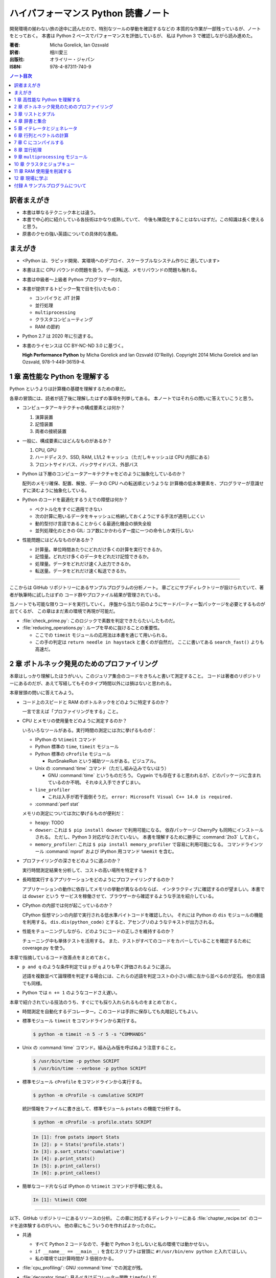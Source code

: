 ======================================================================
ハイパフォーマンス Python 読書ノート
======================================================================
開発環境の揃わない旅の途中に読んだので、特別なツールの挙動を確認するなどの
本質的な作業が一部残っているが、ノートをとっておく。
本書は Python 2 ベースでパフォーマンスを評価しているが、
私は Python 3 で確認しながら読み進めた。

:著者: Micha Gorelick, Ian Ozsvald
:訳者: 相川愛三
:出版社: オライリー・ジャパン
:ISBN: 978-4-87311-740-9

.. :関連 URL: `あり <>`__

.. contents:: ノート目次

訳者まえがき
======================================================================
* 本書は単なるテクニック本とは違う。

* 本書で中心的に紹介している各技術はかなり成熟していて、
  今後も陳腐化することはないはずだ。この知識は長く使えると思う。

* 原書のクセの強い英語についての具体的な愚痴。

まえがき
======================================================================
* <Python は、ラピッド開発、実環境へのデプロイ、スケーラブルなシステム作りに
  適しています>
* 本書は主に CPU バウンドの問題を扱う。データ転送、メモリバウンドの問題も触れる。
* 本書は中級者～上級者 Python プログラマー向け。
* 本書が提供するトピック一覧で目を引いたもの：

  * コンパイラと JIT 計算
  * 並行処理
  * ``multiprocessing``
  * クラスタコンピューティング
  * RAM の節約

* Python 2.7 は 2020 年に引退する。
* 本書のライセンスは CC BY-NC-ND 3.0 に基づく。

  **High Performance Python** by Micha Gorelick and Ian Ozsvald (O'Reilly).
  Copyright 2014 Micha Gorelick and Ian Ozsvald, 978-1-449-36159-4.

1 章 高性能な Python を理解する
======================================================================
Python というよりは計算機の基礎を理解するための章だ。

各章の冒頭には、読者が読了後に理解したはずの事項を列挙してある。
本ノートではそれらの問いに答えていこうと思う。

* コンピュータアーキテクチャの構成要素とは何か？

  1) 演算装置
  2) 記憶装置
  3) 両者の接続装置

* 一般に、構成要素にはどんなものがあるか？

  1) CPU, GPU
  2) ハードディスク、SSD, RAM, L1/L2 キャッシュ（ただしキャッシュは CPU 内部にある）
  3) フロントサイドバス、バックサイドバス、外部バス

* Python は下層のコンピュータアーキテクチャをどのように抽象化しているのか？

  配列のメモリ確保、配置、解放、データの CPU への転送順というような
  計算機の低水準要素を、プログラマーが意識せずに済むように抽象化している。

* Python のコードを最適化するうえでの障壁は何か？

  * ベクトル化をすぐに適用できない
  * 次の計算に用いるデータをキャッシュに格納しておくようにする手法が適用しにくい
  * 動的型付け言語であることからくる最適化機会の損失全般
  * 並列処理化のときの GIL: コア数にかかわらず一度に一つの命令しか実行しない

* 性能問題にはどんなものがあるか？

  * 計算量。単位時間あたりにどれだけ多くの計算を実行できるか。
  * 記憶量。どれだけ多くのデータをどれだけ記憶できるか。
  * 処理量。データをどれだけ速く入出力できるか。
  * 転送量。データをどれだけ速く転送できるか。

----

ここからは GitHub リポジトリーにあるサンプルプログラムの分析ノート。
章ごとにサブディレクトリーが設けられていて、著者が執筆時に試したはずの
コード群やプロファイル結果が管理されている。

当ノートでも可能な限りコードを実行していく。
序盤から当たり前のようにサードパーティー製パッケージを必要とするものが出てくるが、
この章はまだ素の環境で再現が可能だ。

* :file:`check_prime.py`: このロジックで素数を判定できたらたいしたものだ。
* :file:`reducing_operations.py`: ループを早めに抜けることの重要性。

  * ここでの ``timeit`` モジュールの応用法は本書を通じて用いられる。
  * この手の判定は ``return needle in haystack`` と書くのが自然だ。
    ここに書いてある ``search_fast()`` よりも高速だ。

2 章 ボトルネック発見のためのプロファイリング
======================================================================
本章はしっかり理解したほうがいい。このジュリア集合のコードをきちんと書いて測定すること。
コードは著者のリポジトリーにあるのだが、あえて写経してもそのタイプ時間以外には損はないと思われる。

本章冒頭の問いに答えてみよう。

* コード上のスピードと RAM のボトルネックをどのように特定するのか？

  一言で言えば「プロファイリングをする」こと。

* CPU とメモリの使用量をどのように測定するのか？

  いろいろなツールがある。実行時間の測定には次に挙げるものが：

  * IPython の ``%timeit`` コマンド
  * Python 標準の ``time``, ``timeit`` モジュール
  * Python 標準の ``cProfile`` モジュール

    * RunSnakeRun という補助ツールがある。ビジュアル。

  * Unix の :command:`time` コマンド（ただし組み込みでないほう）

    * GNU :command:`time` というものだろう。
      Cygwin でも存在すると思われるが、どのパッケージに含まれているのか不明。
      それゆえ入手できずじまい。

  * ``line_profiler``

    * これは入手が若干面倒そうだ。
      ``error: Microsoft Visual C++ 14.0 is required.`` 

  * :command:`perf stat`

  メモリの測定については次に挙げるものが便利だ：

  * ``heapy``: TODO

  * ``dowser``: これは ``$ pip install dowser`` で利用可能になる。
    依存パッケージ CherryPy も同時にインストールされる。
    ただし、Python 3 対応がなされていない。
    本書を理解するために勝手に :command:`2to3` しておく。

  * ``memory_profiler``: 
    これは ``$ pip install memory_profiler`` で容易に利用可能になる。
    コマンドラインツール :command:`mprof` および
    IPython 用コマンド ``%memit`` を含む。

* プロファイリングの深さをどのように選ぶのか？

  実行時間測定結果を分析して、コストの高い場所を特定する？

* 長時間実行するアプリケーションをどのようにプロファイリングするのか？

  アプリケーションの動作に依存してメモリの挙動が異なるのならば、
  インタラクティブに確認するのが望ましい。本書では ``dowser`` という
  サービスを稼働させて、ブラウザーから確認するような手法を紹介している。

* CPython の内部では何が起こっているのか？

  CPython 仮想マシンの内部で実行される低水準バイトコードを確認したい。
  それには Python の ``dis`` モジュールの機能を利用する。
  ``dis.dis(python_code)`` とすると、アセンブリのようなテキストが出力される。

* 性能をチューニングしながら、どのようにコードの正しさを維持するのか？

  チューニング中も単体テストを活用する。
  また、テストがすべてのコードをカバーしていることを確認するために
  coverage.py を使う。

本章で指摘しているコード改善点をまとめておく。

* ``p and q`` のような条件判定では ``p`` が ``q`` よりも早く評価されるように選ぶ。

  述語を複数並べて論理積を判定する場合には、これらの述語を判定コストの小さい順に左から並べるのが定石。
  他の言語でも同様。

* Python では ``n += 1`` のようなコードさえ遅い。

本章で紹介されている技法のうち、すぐにでも採り入れられるものをまとめておく。

* 時間測定を自動化するデコレーター。このコードは手許に保存しても丸暗記してもよい。
* 標準モジュール ``timeit`` をコマンドラインから実行する。

  .. code:: shell

     $ python -m timeit -n 5 -r 5 -s "COMMANDS"

* Unix の :command:`time` コマンド。組み込み版を呼ばぬよう注意すること。

  .. code:: shell

     $ /usr/bin/time -p python SCRIPT
     $ /usr/bin/time --verbose -p python SCRIPT

* 標準モジュール ``cProfile`` をコマンドラインから実行する。

  .. code:: shell

     $ python -m cProfile -s cumulative SCRIPT

  統計情報をファイルに書き出して、標準モジュール ``pstats`` の機能で分析する。

  .. code:: shell

     $ python -m cProfile -s profile.stats SCRIPT

  .. code:: ipython

     In [1]: from pstats import Stats
     In [2]: p = Stats('profile.stats')
     In [3]: p.sort_stats('cumulative')
     In [4]: p.print_stats()
     In [5]: p.print_callers()
     In [6]: p.print_callees()

* 簡単なコード片ならば IPython の ``%timeit`` コマンドが手軽に使える。

  .. code:: ipython

     In [1]: %timeit CODE

----

以下、GitHub リポジトリーにあるリソースの分析。
この章に対応するディレクトリーにある :file:`chapter_recipe.txt` のコードを追体験するのがいい。
他の章にもこういうのを作ればよかったのに。

* 共通

  * すべて Python 2 コードなので、手動で Python 3 化しないと私の環境では動かせない。
  * ``if __name__ == __main__:`` を含むスクリプトは冒頭に ``#!/usr/bin/env python`` と入れてほしい。
  * 私の環境では計算時間が 3 倍弱かかる。

* :file:`cpu_profiling/`: GNU :command:`time` での測定が残。
* :file:`decorator_time/`: 見るべきはデコレーター関数 ``timefn()`` だ。
* :file:`dowser/`: ブラウザーでリアルタイムに観察する。

  * 関数 ``launch_memory_usage_server()`` でそれ周りのコードは完結している。
    これをジュリア集合の計算直前に呼び出して、CherryPy サーバーを走らせるとのこと。

  * 自分で http://localhost:8080/ のページを表示する。
    ``builtins.list`` の TRACE リンク先を見ればよい。

* :file:`guppy/`: TODO: guppy
* :file:`line_profiler/`: TODO: :file:`kernprof.py` 入手。
* :file:`memory_profiler/`: どうやらメモリ量の計測は時間がかかる傾向がある。

  * コマンド :command:`mprof run` を使うときのコマンドラインは次のようにする：

    .. code:: shell

       $ python D:/Miniconda3/Scripts/mprof run julia1_memoryprofiler.py

    * その後にコマンド :command:`mprof plot` でグラフを描く。

* :file:`noop_profile_decorator/`: 本文の何もしない ``@profile`` デコレーターの記述を参照。
* :file:`visualise_nonconvergence/`: このプロットはダメだ。
  コードをいじって点列がほんとうに発散することを見るといい。

3 章 リストとタプル
======================================================================
本章は「小手先のテクニック」に属する。
この本に手が伸びるプログラマーならば、ここに述べられていることはすでに理解しているはず。

本章冒頭の問いに答えてみよう。

* リストとタプルの長所は？

  どちらもデータ構造としては配列であるので、その長所を有する。

  格納要素へのランダムアクセスが可能であること。つまり特定位置にある要素へ定数時間でアクセスできる。

* リストとタプルの探索の計算オーダーは？

  どちらも線形時間だ。ただしソート済みならば二分探索による対数時間。

* その計算オーダーの理由は？

  線形時間である理由は、格納要素が単純に配列されているから
  もっとも単純な探索アルゴリズムである線形探索しか使えないことによる。

* リストとタプルの違いは？

  前者は動的であり、後者は静的であると表現できる。
  特に mutable という視点で見ると両者の違いが区別がつく。
  タプルはいったん生成するとその時点で内容が固定化されるので、
  メモリもそれ以上消費しない。

* リストに追加するときの動作は？

  C++ 標準の ``std::vector`` のそれと同じ議論が成り立つ。
  メモリの再確保および格納要素（参照型だが）のコピーという高価な処理が発生する。
  本書の図 3-3 は頭に叩き込んでおく（細かいサイズは覚えなくていい）。

* リストとタプルを使うのが適当なときは？

  * リストは構成が変更されるときに用いる。
    「プログラミング言語」だの「ある人物の身体測定値各種」だの、
    内容が常に更新されていたり、値が追加される可能性が高いものを表現するのに向いている。

  * タプルはそうでないときに用いる。
    データが変化しない「素数の最初の n 個」だの「ある人物の誕生日および生誕地」だのを
    表現するのに向いている。

----

以下、GitHub リポジトリーにあるリソースの分析。

* 本編とは関係ない感想だが :command:`2to3` は ``range(...)`` を ``list(range(...))`` に変換する。
* :file:`binary_search.py`: 二分検索のアルゴリズム実装例。C++ の ``std::upper_bound()`` 風。
* :file:`binary_vs_linear.py`: 線形検索アルゴリズム実装例とその時間測定コード。

  * ソート済みのものをソートすることに注意したい。

* :file:`bisect_example.py`: ``bisect.insort()`` および ``bisect.bisect_left()`` の使用例。
* :file:`linear_search.py`: 線形検索アルゴリズム実装例とその時間測定コード。
  明らかに二分検索より遅いことが体感でわかる。PC のファンもうるさくなる。

4 章 辞書と集合
======================================================================
本章は「小手先のテクニック」に属する。

本章冒頭の問いに答えてみよう。

* 辞書と集合の長所は？

  * 探索のコストが定数時間
  * 挿入のコストが定数時間

* 辞書と集合の共通点は？

  参照可能で他と重複しない要素を格納するオブジェクトであること。
  参照に用いるオブジェクト（キー）の型がハッシュ可能なデータ型であること。

* 辞書を使うときのオーバーヘッドは？

  ハッシュ値の衝突時に発生する新しい格納位置を決定する計算。

* 辞書の性能を向上させる方法は？

  * ハッシュの取りうる値の範囲を広げて、プローブ計算の発生を抑制する。
  * ハッシュ関数のエントロピーを大きくする。

* Python が名前空間を管理するためにどのように辞書を使っているか？

  1) ローカル変数を ``locals()`` を検索する。
  2) そこになければ ``globals()`` を検索する。
  3) そこにもなければ ``__builtin__.locals()`` を検索する。

以下雑感など。

* ある型が **ハッシュ可能** であるとは、次のものを実装している型であるときをいう：

  1) ``__hash__`` と
  2) ``__eq__`` または ``__cmp__`` のいずれか一方（または両方）

* ところで Python の辞書と集合は C++ での ``std::hash_map`` と ``std::hash_set`` に
  それぞれ相当するのだろうか。

* ハッシュ関数のエントロピーの式中の確率 :math:`p(i)` の意味がわからない。
  ハッシュ値が :math:`i` になる確率といっているが、ハッシュ値全体の集合がわからないと。

  いずれにせよ、この :math:`S` の値を最大にする確率関数を導くハッシュ関数を
  **理想ハッシュ関数** という。

----

以下、GitHub リポジトリーにあるリソースの分析。

* :file:`custom_vs_default_hash.py`:
  自作 Point クラスにどのようにハッシュ関数を実装すべきかを示すスクリプト。
  上のノート参照。

* :file:`dict_probing.py`: ハッシュの基礎理論を説明するためのスクリプト。

  * 関数 ``sample_probe()`` 内の ``format`` が動かないかもしれない。
    ForceHash オブジェクトを ``{: >10}`` に渡せないようだ？
    この右揃え指定を外すと出力できる：

    .. code-block:: text

       First 10 samples for hash 0b00000111: [7, 3, 0, 1, 6, 7, 4, 5, 2, 3]
       First 10 samples for hash 0b11100111: [7, 3, 7, 4, 5, 2, 3, 0, 1, 6]
       First 10 samples for hash 0b01110111: [7, 3, 3, 0, 1, 6, 7, 4, 5, 2]
       First 10 samples for hash 0b01110001: [1, 7, 7, 4, 5, 2, 3, 0, 1, 6]
       First 10 samples for hash 0b01110000: [0, 1, 1, 6, 7, 4, 5, 2, 3, 0]

* :file:`naive_hash_function.py`: 粗雑なハッシュ関数実装例。
* :file:`namespace.py`: インポートされた関数の呼び出し効率について。

  .. code:: ipython

     In [45]: import namespace

     In [47]: %timeit namespace.test1(123456)
     975 ns ± 5.18 ns per loop (mean ± std. dev. of 7 runs, 1000000 loops each)

     In [48]: %timeit namespace.test2(123456)
     828 ns ± 3.38 ns per loop (mean ± std. dev. of 7 runs, 1000000 loops each)

     In [49]: %timeit namespace.test3(123456)
     856 ns ± 2.58 ns per loop (mean ± std. dev. of 7 runs, 1000000 loops each)

* :file:`namespace_loop.py`: 上と同様。

  .. code:: ipython

     In [50]: import namespace_loop

     In [51]: %timeit namespace_loop.tight_loop_slow(10000)
     5.67 ms ± 38.7 μs per loop (mean ± std. dev. of 7 runs, 100 loops each)

     In [52]: %timeit namespace_loop.tight_loop_fast(10000)
     5.34 ms ± 35 μs per loop (mean ± std. dev. of 7 runs, 100 loops each)

* :file:`timing_hash_function.py`: アルファベット二文字からなる全文字列の集合から
  特定の文字列を検索する。ただしハッシュ関数を二通り定義し、それぞれの検索効率を計測する。

* :file:`unique_lookup.py`: 電話番号検索のリスト対集合。本文の記述参照。

5 章 イテレータとジェネレータ
======================================================================
本章は「小手先のテクニック」に属する。

本章冒頭の問いに答えてみよう。

* ジェネレータを使うと、どのようにメモリを節約できるか？

  ジェネレータを使わないとすると、リストや辞書型のオブジェクトが別に必要になる。
  そのときは、リスト自身の生成や要素を保持するのに必要となるメモリの確保が発生する。

* ジェネレータを使うべき場面はどんなときか？

  1) メモリに乗り切らないようなデータを反復するときなど。
  2) データ生成とデータ処理を切り分けるときなど（前者をジェネレータが担当する）。

* 複雑なジェネレータの処理を定義するために、どのように ``itertools`` を使うのか？

  与えられた問題を解決するのに役立つ関数を ``itertools`` から見つけて、
  場合によっては関数を複数組み合わせてジェネレータを定義する。

* 遅延評価が便利な場面と、そうでないときはいつか？

  遅延評価では、明示的に要求された計算のみが実行される傾向がある。
  つまり、不必要な計算が実行されないことが期待できる。

  そうでないとき：ワンパス or オンライン処理

----

以下雑感。

* オンライン平均アルゴリズムは知らなかった。
  ここでは標準偏差を求めて、データ中の最大値が値 :math:`\mu + 3 \sigma` を超えるデータがあれば
  その日のデータを異常とみなすという応用だ。

* Python 3 では使えないコードがあるので、読者は内包表記に直したい：

  * ``ifilter(None, X)`` は ``(x for x in X if x)`` の意。
  * ``imap(check_anomaly, data_day)`` は ``(check_anomaly(x) for x in data_day)`` の意。

  とにかくジェネレーターを駆使して遅延評価に持ち込めていればよい。

----

以下、GitHub リポジトリーにあるリソースの分析。

* :file:`fibonacci.py`: ある値以下の Fibonacci 数を勘定する実装が 3 個ある。
  これまでの知識をもって計測するといい。

  .. code:: ipython

     In [63]: %timeit fibonacci.fibonacci_naive()
     8.64 μs ± 23 ns per loop (mean ± std. dev. of 7 runs, 100000 loops each)

     In [64]: %timeit fibonacci.fibonacci_generator()
     13.4 μs ± 48.4 ns per loop (mean ± std. dev. of 7 runs, 100000 loops each)

     In [65]: %timeit fibonacci.fibonacci_succinct()
     17.7 ms ± 44.4 μs per loop (mean ± std. dev. of 7 runs, 100 loops each)

* :file:`iter_vs_list_comprehension.py`

  * スクリプト名とは裏腹に、内包表記リストに対する比較対象はジェネレーターであるように見える。
  * ``memory_profiler`` が利用可能になったので、イテレーターと内包表記の比較結果を記す。
    数値出力周りのコードを一部改変した：

    .. code:: shell

       $ python iter_vs_list_comprehension.py
       divisible_by_three_list with 10,000,000 entries took 2.903 seconds and used 126.980 MB
       divisible_by_three_iterator with 10,000,000 entries took 2.994 seconds and used 0.000 MB

    ただし、実際の実行時間は上記出力値よりもずっと長い。

  * 特に、関数 ``timeit.timeit()`` の使い方と ``memory_profiler.memory_usage()`` の使い方を見ておくこと。

* :file:`lazy_data_analysis.py`

  * 本書とは無関係だが、バージョンがわからないが私のところの :command:`2to3` が
    ``from itertools import (count, groupby, ifilter, imap, islice)`` を完全に見逃す。

  * :file:`lazy_data_analysis.py` を実行すると浮動小数点数と ``None`` との比較が発生するらしく、
    実行時に TypeError が送出する。コードを見たら関数 ``check_anomaly()`` の仮引数名が
    ``xxx_todo_changeme`` だった……。

 *  関数 ``rolling_window_grouper()`` で OSError が送出するという
    バグがあって結局プログラムが異常終了するしかない。
    これは ``datetime.datetime.fromtimestamp()`` に変な値を渡すときの
    C の ``localtime()`` か ``gmtime()`` がエラー終了するという挙動によるらしい。

6 章 行列とベクトルの計算
======================================================================
この章ではある 2 次元拡散方程式の計算スクリプトを徐々に高速化していく。
実際にコードを編集してプロファイルを取って分析していくことで理解が進む。

* スクリプトとプロファイル結果を同時にバージョン管理して差分を分析するといい。
  プロファイルは Python 標準の ``cProfile`` で十分間に合う。

  * IPython で作業をしているならば ``%run -p [profile-options] duffusion.py`` でいい。

* NumPy は必要。SciPy はあるといいなくらい。
* 本編では line_profiler, perf を利用しているが、私は試せなかった。

  * `numexpr <https://github.com/pydata/numexpr>`__ は入手できた。

本章冒頭の問いに答えてみよう。

* ベクトルの計算のボトルネックは何か？

  Python の事情としては次の二点が挙げられる。C/C++ の事情と比較すると説明しやすい：

  1) ``list`` が実データへのポインターを保持していること
  2) バイトコードが ``for`` ループのベクトル化に最適化されていないこと

* CPU が計算を実行する効率を調べるツールは何か？

  本書著者は CPU バウンドの問題を見つけるのに最適なツールとして ``line_profiler`` を挙げている。
  ``$ kernprof.py -lv diffusion.py`` のようなコマンドライン実行結果を分析する。

* ``numpy`` を用いると Python だけを使って書くよりも数値計算の効率がよい理由は何か？

  1) NumPy は数値配列処理に特化して最適化されたオブジェクトを使っていること
  2) メモリ使用を局所化し、CPU のベクトル演算命令を使っていること

* キャッシュミスとページフォールトとは何か？

  キャッシュミス
    キャッシュ上にデータがなく、RAM から取得する必要がある場合を指す？
    CPU バウンド処理にキャッシュミスが発生すると実行効率が悪化する原因になる。

  ページフォールト
    ページフォールトとは OS のメモリ確保機構の一部であり、
    あるメモリが初めて使われるときに、
    実行中のプログラムを一時停止し、適切なメモリを割り当てるようなもの。
    I/O 処理にダメージを与える。

* コード上のメモリ確保を追跡する方法は？

  Linux にある :command:`perf` というツールはプログラムを実行しながら CPU の様子を詳細に調べることができる。
  ``$ perf stat -e ... python diffusion.py`` のようなコマンドライン実行結果を分析する。

----

以下、GitHub リポジトリーにあるリソースの分析。
この章のディレクトリーは本文同様盛りだくさんだ。

* :file:`diffusion_1d/`:
  純 Python 実装による ``diffusion_python`` をベースラインとして、
  その改良版との計算コストの比較をする :file:`_benchmark.py` というスクリプトがある。
  これを単に実行すればよい。

  実行すると :file:`README.md` のようなテキストが出力される。
  ただしこのディレクトリーにあるものはたぶんミス。
  私の実行結果を次に示す：

  .. code:: shell
  
     $ python _benchmark.py
     Grid size:  (1024,)
     Pure Python: 0.05s (1.020675e-03s per iteration)
     python+memory: 0.05s (9.606266e-04s per iteration)[1.06x speedup]
     numpy+memory: 0.01s (2.201748e-04s per iteration)[4.64x speedup]
     numpy: 0.01s (2.201176e-04s per iteration)[4.64x speedup]
     numpy+memory2: 0.00s (6.000996e-05s per iteration)[17.01x speedup]
     numpy+memory2+numexpr: 0.01s (2.001524e-04s per iteration)[5.10x speedup]
     numpy+memory+scipy: 0.01s (1.400852e-04s per iteration)[7.29x speedup]
     
     Grid size:  (2048,)
     Pure Python: 0.05s (1.060696e-03s per iteration)
     python+memory: 0.05s (1.000648e-03s per iteration)[1.06x speedup]
     numpy+memory: 0.01s (2.201748e-04s per iteration)[4.82x speedup]
     numpy: 0.01s (2.201176e-04s per iteration)[4.82x speedup]
     numpy+memory2: 0.00s (4.000664e-05s per iteration)[26.51x speedup]
     numpy+memory2+numexpr: 0.01s (2.001333e-04s per iteration)[5.30x speedup]
     numpy+memory+scipy: 0.01s (1.200771e-04s per iteration)[8.83x speedup]
     
     Grid size:  (8192,)
     Pure Python: 0.05s (9.806252e-04s per iteration)
     python+memory: 0.05s (9.806204e-04s per iteration)[1.00x speedup]
     numpy+memory: 0.01s (2.601624e-04s per iteration)[3.77x speedup]
     numpy: 0.01s (2.401590e-04s per iteration)[4.08x speedup]
     numpy+memory2: 0.00s (8.004189e-05s per iteration)[12.25x speedup]
     numpy+memory2+numexpr: 0.01s (1.601553e-04s per iteration)[6.12x speedup]
     numpy+memory+scipy: 0.02s (3.201962e-04s per iteration)[3.06x speedup]

  * サードパーティー製の ``numexpr`` が必要だ。

* :file:`diffusion_2d/`: 上記の 2 次元版。256 サイズだけ試す（重いから）：

  .. code:: shell

     $ python _benchmark.py
     Grid size:  (256, 256)
     Pure Python: 10.31s (2.062975e-01s per iteration)
     python+memory: 10.33s (2.066978e-01s per iteration)[1.00x speedup]
     numpy+memory: 0.13s (2.541723e-03s per iteration)[81.16x speedup]
     numpy: 0.35s (6.944637e-03s per iteration)[29.71x speedup]
     numpy+memory2: 0.10s (1.921268e-03s per iteration)[107.38x speedup]
     numpy+memory2+numexpr: 0.11s (2.221475e-03s per iteration)[92.87x speedup]
     numpy+memory+scipy: 0.17s (3.422313e-03s per iteration)[60.28x speedup]

* :file:`norm/`: :file:`Makefile` があるので、これでメモリなり処理時間なりを計測する。

7 章 C にコンパイルする
======================================================================
本章は本書の目玉の一つと見られる。
残念ながら手許にコンパイラーがないので何もできない。

でも冒頭の問いには回答を用意したい。

* どうすれば Python のコードを低水準コードとして実行できるか？

  コンパイラーを用いて、Python コードを機械語に変換する。
  コンパイラーには Cython, Shed Skin, Numba, Pythan, PyPy などがある。

* JIT コンパイラと AOT コンパイラの違いとは何か？

  * JIT: Just In Time すなわち必要になったときにコンパイルする

    コード使用時に初めて必要部分がコンパイルされるので、
    未コンパイル時にスクリプトを実行するとまずコンパイルするので、
    実行がひじょうに遅くなる（これをコールドスタート問題という）。

  * AOT: Ahead Of Time すなわち事前にコンパイルすることで、静的なライブラリーを生成する。

* コンパイルによって Python よりも高速化できる処理にはどんなものがあるか？

  数学的な処理で、同じ演算を大量に反復するような、
  あるいは反復処理時に多数の一時的なオブジェクトが生成されるような処理が
  コンパイルによる高速化の対象となりやすい。

* データ型の注釈をつけると、なぜコンパイルされた Python コードが高速化できるのか？

  C コンパイラが最適化できるように。

* C や Fortran を使って、どのようにモジュールを書くのか？

  それらの言語でコンパイルしたコードをアクセスできる外部関数インターフェイスを使う。

* C や Fortran のライブラリを、どのように Python で使うのか？

  * C に対しては Python 標準の ``ctype`` モジュールや ``cffi`` モジュール
  * Fortran に対しては :command:`f2py` コマンド

----

以下、GitHub リポジトリーにあるリソースの分析。

* 前章以上に豊富なコード群。しかしコンパイラーがないので何もできない。

8 章 並行処理
======================================================================
大事なテーマだと思うが、意外にページ数を割いていない。

* 並行処理とは何で、どのように役立つか？

  イベントループを実行して、さまざまなイベントに応じて
  プログラムのさまざまな部分を実行するような処理。
  例えば、I/O 待ち時間の間に他の処理（タスク）に活用する。

* 並行処理と並列処理の違いは何か？

  TBW

* 並行処理ができるタスクは何で、できないタスクは何か？

  TBW

* 並行処理にまつわるパラダイムにはどのようなものがあるのか？

  * ``gevent``: Future 形式
  * ``tornado``: コールバックと Future の両方
  * ``asyncio``: コールバックと Future の両方

  Future とコルーチンを同義語として読んだが……。

* 並行処理を活用するのはどんなときか？

  I/O バウンドの問題を含む処理。

* 並行処理はどのようにプログラムを高速化するのか？

  TBW

----

以下、GitHub リポジトリーにあるリソースの分析。

* :file:`cralwer/`

  * 実行時エラーは出るものの、ベンチマーク構成が素晴らしい。
    こういうコードを書けるようになりたいものだ。

  * :file:`benchmark.sh` で :file:`server.py` をバックグラウンドで起動してからの
    計測対象群を実行する手際の良さに注目したい。

    * 最後に :file:`visualize.py` でこれまでの出力をプロットして PNG 形式で保存するというのもしゃれている。

    * :file:`asyncio/crawler.py` を実行するときだけ、
      環境変数 :envvar:`PYTHONPATH` を退避するのはなぜか。

  * :file:`server.py` は HTTP サーバーを実装したもので、サードパーティー製である
    Tornado を利用している。

    * ``ujson`` なるモジュールをインポートしているが、これはたぶんここには存在しない。

  * 各サブディレクトリーの :file:`crawler.py` の読み方がわからない場合は
    :file:`asyncio/` にあるものを基準に解読できそうだ。

* :file:`primes/`

  * ``grequests`` が必要。
  * :file:`primes.py` を編集して ``__slot__`` の中身からメソッドを取り除く。
    ``ValueError: 'save' in __slots__ conflicts with class variable`` を解決するため。
  * 手動で :file:`server.py` を起動しておく。

9 章 ``multiprocessing`` モジュール
======================================================================
本書では Linux を対象としているので、本章で Windows ユーザーがいくらか困る。
特に Pool の選択肢が大幅に狭められていることに気づく。

* ``multiprocessing`` モジュールは何を提供するのか？

  * プロセスとスレッドを使った並列処理を実現できる。
  * 一台のマシンでマルチコアの並列処理をする。
  * 一般には CPU バウンドの問題を解く処理（群）を並列化するのに使う。

* プロセスとスレッドの違いは何か？

  * スレッドには GIL 競合によるオーバーヘッドの有無などが挙げられる。
  * スレッドは I/O バウンドの処理には適するが、CPU バウンドの問題解決には不適切だ。
  * 違いは他にもあるだろう。

* プロセスプールの適切な選択方法は？

  TBW

* プロセスを実行するための非永続型キュー（待ち行列）の使い方は？

  * 負荷が変動するときや、時間が経つにつれて負荷が次々と発生する場合に使う。
  * 非永続型なので、電源喪失やディスク故障のような失敗に対応するのが必要な場合は使わない。

* プロセス間通信の損失は何か？

  * データのコピーを通信するということだから、RAM に負担がかかる。

* 複数の CPU を使って ``numpy`` のデータを処理する方法は？

  * 配列データを複数プロセス間で共有する方法は？と同じ意味。

    1) メモリ領域を共有可能にするには ``multiprocessing.Array`` を使う。
    2) 共有領域を関数 ``numpy.frombuffer()`` に渡して ``numpy`` 配列を生成する。

* データの欠損を回避するためにロックする必要があるのはなぜか？

  * 共有データを同期的に読み書きすることで整合性を保つ仕組みがロックだ。

----

以下雑感。

* 私の PC はコア数 2 なので、本章の内容が十分に検証できない。
* 素数分布のコード、出力結果がソートされているわけではないことに注意。
* 省略されている ``create_range.create()`` 関数の実装は次のようなものと思われる：

  .. code:: python3

     def create(start, end, num_processes):
         a = np.linspace(start, int(np.sqrt(end)) + 1, num_range, dtype=int)
         return ((i, j) for i, j in zip(a, a[1:]))

* Python 3.6.5 で試しているからか、次のような不具合があった：

  * RawValue をフラグとして用いるコードが成功しない。
    ``TypeError: this type has no size`` となる。

  * ``mmap.write_byte(FLAG_CLEAR)`` が成立しない。
    ``TypeError: an integer is required (got type bytes)`` となる。

* ロックの例題 ``ex2_nolock`` は成功率が案外高くて困る。
  ``python -m timeit`` で 10 回反復させて 9 回正しい結果が得られたことも。

  * コンテキストマネージャーを用いずに、
    つまり ``acquire()`` と ``release()`` を明示的に書くほうが若干速いらしいが、
    こんなことは知らないふりをしていいだろう。

まともに本章に取り組むと一日潰れる。

----

以下、GitHub リポジトリーにあるリソースの分析。
この章に対応するディレクトリーにある :file:`chapter_recipe.txt` のコードを追体験するのがいい。

* :file:`locking/`

  * :file:`ex1_lock.py` がやたら遅いわロックに失敗するわで、いいところがない。
  * :file:`ex3_redis.py` だけ Redis が必要。

* :file:`np_shared_example/`: NumPy 配列の共有化という、たいへん難しいテーマ。

  * :file:`np_shared.py`: 共有配列を設定する。

    * ``multiprocessing.Array`` と ``numpy.frombuffer()`` を組み合わせる。
    * ``map.pool()`` で指定される 4 プロセス（ワーカー）それぞれがその配列にアクセスする。
    * サブディレクトリーのものはマルチプロセスまたはスレッドのどちらかによる
      配列アクセス（書き込み）。

* :file:`pi_estimation/`: モンテカルロ法。

  * :file:`pi_lists_parallel/`

    * :file:`pi_lists_parallel.py`: マルチプロセスまたはスレッドのどちらかによる
      ``pool.map()`` によるモンテカルロ法円周率見積もり並列処理。

    * :file:`profile_cpu_usage.py`: 上のスクリプトをいろいろなコマンドラインオプション値で
      実行し、プロファイルを取る。

      * らしいのだが、意味をなさないコードがある。修正方法も推測不能。

        .. code:: python3

           if args.processes:
               xargs.append("--processes")
               SLEEP_FOR = {8: 3, 4: 4, 2: 7, 1: 15}[args.nbr_processes]
           else:
               print("THREADED VERSION")
               SLEEP_FOR = {4: 20}[args.nbr_processes]

      * ``subprocess.Popen`` 使用。

  * :file:`pi_monte_carlo_diagram/`: よくある円周率の見積もり。

  * :file:`pi_processes_parallel/`

    以下のコードでは Python 3 化するときに
    ``nbr_samples_in_total`` と ``nbr_samples_per_worker`` を
    ``int`` 型に手動で修正する必要がある。

    * :file:`pi_numpy_parallel_worker.py`: 上記 :file:`pi_lists_parallel.py` の
      NumPy 版。

    * :file:`pi_numpy_serial.py`: 上のスクリプト内に定義されている
      関数 ``estimate_nbr_points_in_quarter_circle()`` を一回実行する。

    * :file:`pi_numpy_serial_blocks.py`: 逐次処理。

* :file:`prime_generation/`

  * :file:`plot_serial_vs_queue_times.py`: 意味不明。
  * :file:`primes.py`: もっとも単純な素数列挙コード。
  * :file:`primes_pool.py`: ``multiprocessing.Pool`` 使用。
  * :file:`primes_queue.py`: ``multiprocessing.Queue`` 使用。
  * :file:`primes_queue_jobs_feeder_thread.py`: Pool と Queue に加えて ``threading.Thread`` 使用。
  * :file:`primes_queue_less_work.py`: :file:`primes_queue.py` の探索対象を半分にしたもの。

* :file:`prime_validation/`: プロセス間通信で素数判定

  素数判定という重いプログラムを実行するわけだが、
  実行途中で処理を殺すのがマルチプロセスゆえたいへん面倒なので注意したい。

  次のスクリプト群は素数判定自身に関係するコード。
  ロジックについては本文参照。

  * :file:`create_range.py`: 素数判定計算並行化のために整数区間を等分割する関数。
  * :file:`primes.py`: 関数 ``check_prime()`` を ``timeit.repeat()`` で計測する。
  * :file:`primes_pool_per_number1.py`: 整数区間を等分割して素数判定に入る。
  * :file:`primes_pool_per_number2.py`: 上の若い素数は判定をスキップする版。

  以下はフラグ系。

  * :file:`primes_pool_per_number_manager.py`: ``multiprocessing.Manager`` 使用。
  * :file:`primes_pool_per_number_value.py`: Manager + Value を RawValue にした版。
  * :file:`primes_pool_per_number_value_withinit.py`: 上のものに謎の初期化コードを入れた版。
  * :file:`primes_pool_per_number_redis.py`: RawValue を Redis という
    インメモリデータベースで置き換えた版。

  以下は ``mmap`` 系。

  * :file:`primes_pool_per_number_mmap.py`: ``mmap.mmap`` 使用。
    ただし Python 3 化すると ``mem.write_byte()`` の呼び出しで例外送出。
    以下の例でも同様。
    ``FLAG_XXX`` を整数にするのが楽な修正方法。
  * :file:`primes_pool_per_number_mmap2.py`: 上の微調整版。
  * :file:`primes_pool_per_number_mmap3.py`: 上のループ二段階化版。
  * :file:`primes_pool_per_number_mmap4.py`: 上のフラグを局所変数化した版。
  * :file:`primes_understand_comms_frequency.py`: 先の mmap3 の通信状況をわかりやすくする版。

10 章 クラスタとジョブキュー
======================================================================
手許にマシンがノート PC 一丁しかないので、この章は残念だが通読しない。

* なぜクラスタが便利なのか？

  * マシンを追加することで計算の要求条件を拡大できる。
  * マシンを追加することで信頼性が上がる。
  * 動的にスケールするシステムを組むのに使える。さらにコストも調節できる。
  * マシンが物理的に離れていてもかまわない。
  * あるいはさまざまなソフトウェア環境の上でも動作できる（上級者向け）。

* クラスタリングのコストは何か？

  * システム管理それ自体がコスト。複数機の面倒をみるのはたいへん。
    システムの更新に必要な時間と費用がかさむ。
  * クラスタリング特有のアルゴリズムや同期管理を設計するコスト。

* ``multiprocessing`` による解法をクラスタに対応させるにはどうすればよいか？

  * Parallel Python のインターフェイスが ``multiprocessing`` と非常に似ているので、
    例えば ``multiprocessing`` を用いたコードをクラスタ用に書き換えるのはわずかな時間の作業で済む。

* IPython のクラスタ機能はどのように動作するか？

  * マルチコアを持つ一台のマシンで容易に使える。
  * IPython がローカル環境とリモート処理エンジンの両方のインターフェイスとなる。
  * ZeroMQ などへの依存性がある。
  * リモートのクラスタをローカルなそれと同様に簡単に使える。
  * プロジェクトは次の構成要素からなる：

    * エンジン：Python のインタプリター
    * コントローラー：エンジンとのインターフェイスおよび処理の分散を担当する
    * ダイレクトビュー：？
    * 負荷分散ビュー：？
    * ハブ：エンジン、スケジューラー、クライアントを追跡する
    * スケジューラー：非同期インターフェイス

* NSQ を使うとどのように堅牢な実用システムを組めるか？

  * NSQ は永続性がある。あるマシンが停止しても、ジョブは他のマシンで再開する。
  * 使いこなすにはシステム管理と開発の技量が必要だ。
  * pub/sub/consumer パターンとでもいうべき設計思想。

----

以下雑感。

* クラスタとは複数の計算機を使って一つの共通タスクを解くシステムだが、
  このシステムを単一のシステムとしてみなすのが本質的だ。

* TODO: Parallel Python (``pp``) 入手。
* TODO: IPython Parallel (``ipcluster``) 入手。

  * 例 10-3 の ``IPython.parallel`` は IPython 4.0 でとっくに deprecated になっている。

----

以下、GitHub リポジトリーにあるリソースの分析。
この章のコードも気合が入っている。

* :file:`ipythonparallel/`
* :file:`nsq/`
* :file:`parallelpython/`
* :file:`pi_hypotenuse/`
* :file:`pi_trig/`
* :file:`primes/`
* :file:`queue/`

11 章 RAM 使用量を削減する
======================================================================
データには質量がある。これは至言だ。

* なぜ RAM の使用量を減らすべきなのか？

  * 他のプログラムも RAM を使用するから。

* 大量の数を記憶するのに ``numpy`` と ``array`` が優れているのはなぜか？

  * Python 組み込みのリストでは、異なる要素ごとにメモリのコストがかかる。
    一方、``numpy`` と ``array`` は ``int`` のような基本データ型を効率よく記憶する。
    C 言語の配列のように連続した RAM 領域を確保する。

  * Python は 基本データ型のオブジェクトを
    （使われなくなっても後の利用のために）キャッシュする。

  * NumPy はさらに ``complex`` と ``datetime`` も効率よく扱える。

* どのようにしたら大量のテキストを効率よく RAM 上に記憶できるのか？

  * 文字列を記憶するために、トライや DAWG といったデータ構造を採用すること。
    共通接頭辞検索という検索手法と相性がよい。

* どのようにしたらたった 1 バイトで 1e77 (:math:`10^{77}`) まで（近似的に）数えられるか？
* Bloom フィルタとは何で、必要になる理由は何か？

----

以下雑感。

* 本書と私の手許の IPython 上とでの ``array?`` の出力が異なる。
  こちらの ``array.array?`` に近い。
* ``sys.getsizeof()`` の結果は想像より大きい。
  しかも実際にはみてくれの値よりも多くのメモリを消費しているはずだ。
  例えばリストの ``getsizeof()`` はリストオブジェクトそのものが消費するバイト数しか返さない。
  含んでいる要素のバイト数は勘定に入らない。

* Python 3.3 以降では Unicode のメモリ効率が飛躍的に改善したことは知っておく。
* トライと DAWG の概念の違いは頭に叩き込んでおく。
* TODO: ``dawg`` 入手

* 確率的データ構造の説明が頭に入らない。読者が URL の資料を見るのが前提の文章だ。

  * どれも精度を犠牲にするがメモリの消費量を大幅に削減する特徴がある。
  * どれも冪等性という性質がある。同じ入力値を繰り返し与えても状態は変わらない。
  * 指数と対数を利用するものが多いようだ。

  * Morris counter: カウンターを :math:`2^N` の形で表現するが、管理するのは :math:`N` のみ。
    カウンターは :math:`i` 回目の増分時に確率 :math:`\dfrac{1}{2^i}` で実施する。

  * K-最小値：K 個の最小かつ一意なハッシュ値を保持する。
    ハッシュ値間の距離を近似することで総数を推定する。

  * Bloom filter: ``x in X`` タイプの問い合わせを確率的に実現する。
    値を複数の整数値として表現する。そのために複数のハッシュ値を用いる。
    「同じハッシュ値の集合を持つ値は同じだろう」という期待による。

  * LogLog counter: 先頭に 0 が続くハッシュ値を記録して、
    それまでに勘定した要素数を推定する。

----

以下、GitHub リポジトリーにあるリソースの分析。
この章のコードも気合が入っている。

* :file:`getsizeof/`: 本文中にある ``asizeof`` の説明を参照。

* :file:`compressing_text/`: 大量テキストから単語を検索する。

  <Wikipedia の部分ダンプから構築したテストセット> がないので再現は無理か。
  あと著者は Unix 使いだと思っているが Windows-1252 エンコードを採用するのはなぜだ。

  * :file:`text_example.py`: 関数 ``read_words()`` の実装。
  * :file:`text_example_datrie.py`: ``datrie`` モジュールが必要。
  * :file:`text_example_dawg.py`: ``dawg`` モジュールが必要。
  * :file:`text_example_hattrie.py`: ``hat_trie`` モジュールが必要。
  * :file:`text_example_list.py`: テキストをソートしないリストに記憶して検索する。
  * :file:`text_example_list_bisect.py`: 上のソート済みリスト版。ベンチマークのベースライン。
  * :file:`text_example_set.py`: テキストを集合に記憶して検索する。
  * :file:`text_example_trie.py`: ``marisa_trie`` モジュールが必要。

* :file:`morris_counter_example/`: Morris カウンター。

  * :file:`morris_counter.py`: クラス MorrisCounter の実装。本文のそれより複雑。
  * :file:`show_morris_counter.py`: クラス MorrisCounter のデモ。

* :file:`probabilistic_datastructures/`

  モジュール ``mmh3`` がハッシュのために必要だ。

  * :file:`morriscounter.py`: 本文どおりのクラス MorrisCounter の実装。
  * :file:`kminvalues.py`: クラス KMinValues の実装。

  以下 Bloom フィルター系。

  * :file:`bloomfilter.py`: クラス BloomFilter の実装。
  * :file:`scalingbloomfilter.py`: クラス ScakingBloomFilter の実装。
    上の BloomFilter と has-a 関係がある。

  以下 LogLog カウンター系。

  * :file:`ll.py`: クラス LL の実装。本文でいう簡単な LogLog カウンター。
  * :file:`llregister.py`: クラス LogLogRegister の実装。
  * :file:`superll.py`: クラス SuperLL の実装。
  * :file:`hyperloglog.py`: クラス HyperLogLog の実装。

  * :file:`_benchmark.py`: 上記各種カウンターのベンチマークスクリプト。

    * 実行するには :file:`enwiki-latest-pages-articles.tokens` なるファイルが必要。
    * あと ``countmemaybe`` というパッケージが必要。

12 章 現場に学ぶ
======================================================================
Python の性能を追求するのが目的の本書において異色の章だが、いちおう読む。

* 成功しているスタートアップ企業は、どのように大量のデータを扱い機械学習しているのか？

  TBW

* どんな監視技術やデプロイ技術を使えばシステムを安定化できるのか？

  * SaltStack: サーバーのプロビジョニング用
  * Circus: 長時間実行プロセスの管理
  * Redis: クラスタリング
  * Fabric: タスク実行
  * Vagrant: システム構築（デプロイ）
  * etc.

* 成功している CTO は、技術や開発チームからどんな教訓を得ているのか？

  * Python はプロトタイピング用の言語であるという以上に便利だ。
  * スタートアップ初期は特に実践的になることが重要だ。
  * 常にプロトタイプを作ってはコードや性能を改善する。

* PyPy はどのくらい広範に適用できるのか？

  * 小さなプロジェクトから中規模プロジェクトまでは実績あり。
  * プロトコルの実装や圧縮アルゴリズムの実装に用いた実績あり。
    後者のスピードには驚いたそうだ。

付録 A サンプルプログラムについて
======================================================================
* https://github.com/mynameisfiber/high_performance_python
* :file:`Makefile` がいくつかあるので、ターゲットを確認しておく。
* Python 2 対応コードなので、Python 3 化は利用者それぞれで実施する。
  コマンドラインは ``$ 2to3 -w .`` でよさそうだ。

.. todo::

   本書で扱うサードパーティーパッケージ一覧。インストーラーを書ければ
   あとで人に教えるときに有用だろう。

